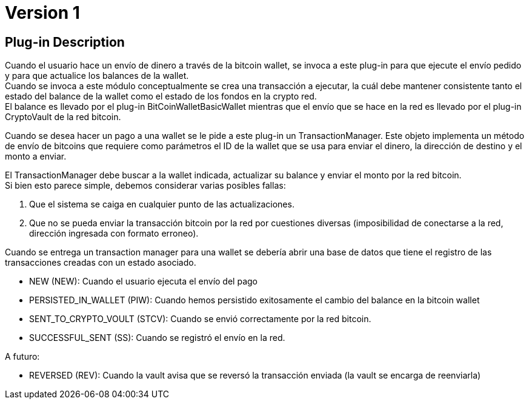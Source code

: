 = Version 1

== Plug-in Description

Cuando el usuario hace un envío de dinero a través de la bitcoin wallet, se invoca a este plug-in para que ejecute el envío pedido y para que actualice los balances de la wallet. +
Cuando se invoca a este módulo conceptualmente se crea una transacción a ejecutar, la cuál debe mantener consistente tanto el estado del balance de la wallet como el estado de los fondos en la crypto red.  +
El balance es llevado por el plug-in BitCoinWalletBasicWallet mientras que el envío que se hace en la red es llevado por el plug-in CryptoVault de la red bitcoin. +

Cuando se desea hacer un pago a una wallet se le pide a este plug-in un TransactionManager. Este objeto implementa un método de envío de bitcoins que requiere como parámetros el ID de la wallet que se usa para enviar el dinero, la dirección de destino y el monto a enviar. +

El TransactionManager debe buscar a la wallet indicada, actualizar su balance y enviar el monto por la red bitcoin. +
Si bien esto parece simple, debemos considerar varias posibles fallas:

. Que el sistema se caiga en cualquier punto de las actualizaciones.
. Que no se pueda enviar la transacción bitcoin por la red por cuestiones diversas (imposibilidad de conectarse a la red, dirección ingresada con formato erroneo). 

Cuando se entrega un transaction manager para una wallet se debería abrir una base de datos que tiene el registro de las transacciones creadas con un estado asociado. 

* NEW (NEW): Cuando el usuario ejecuta el envío del pago
* PERSISTED_IN_WALLET (PIW): Cuando hemos persistido exitosamente el cambio del balance en la bitcoin wallet
* SENT_TO_CRYPTO_VOULT (STCV): Cuando se envió correctamente por la red bitcoin.
* SUCCESSFUL_SENT (SS): Cuando se registró el envío en la red.

A futuro:

* REVERSED (REV): Cuando la vault avisa que se reversó la transacción enviada (la vault se encarga de reenviarla)
